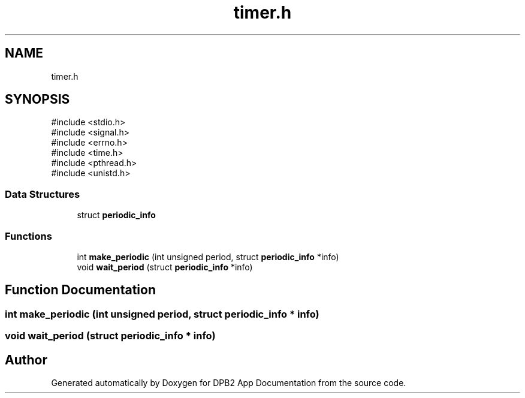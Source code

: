 .TH "timer.h" 3 "Version 1.0.0" "DPB2 App Documentation" \" -*- nroff -*-
.ad l
.nh
.SH NAME
timer.h
.SH SYNOPSIS
.br
.PP
\fR#include <stdio\&.h>\fP
.br
\fR#include <signal\&.h>\fP
.br
\fR#include <errno\&.h>\fP
.br
\fR#include <time\&.h>\fP
.br
\fR#include <pthread\&.h>\fP
.br
\fR#include <unistd\&.h>\fP
.br

.SS "Data Structures"

.in +1c
.ti -1c
.RI "struct \fBperiodic_info\fP"
.br
.in -1c
.SS "Functions"

.in +1c
.ti -1c
.RI "int \fBmake_periodic\fP (int unsigned period, struct \fBperiodic_info\fP *info)"
.br
.ti -1c
.RI "void \fBwait_period\fP (struct \fBperiodic_info\fP *info)"
.br
.in -1c
.SH "Function Documentation"
.PP 
.SS "int make_periodic (int unsigned period, struct \fBperiodic_info\fP * info)"

.SS "void wait_period (struct \fBperiodic_info\fP * info)"

.SH "Author"
.PP 
Generated automatically by Doxygen for DPB2 App Documentation from the source code\&.
